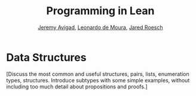 #+Title: Programming in Lean
#+Author: [[http://www.andrew.cmu.edu/user/avigad][Jeremy Avigad]], [[http://leodemoura.github.io][Leonardo de Moura]], [[http://jroesch.github.io/][Jared Roesch]]

* Data Structures
:PROPERTIES:
  :CUSTOM_ID: Data_Structures
:END:

[Discuss the most common and useful structures, pairs, lists, enumeration 
types, structures. Introduce subtypes with some simple examples, without
including too much detail about propositions and proofs.]
